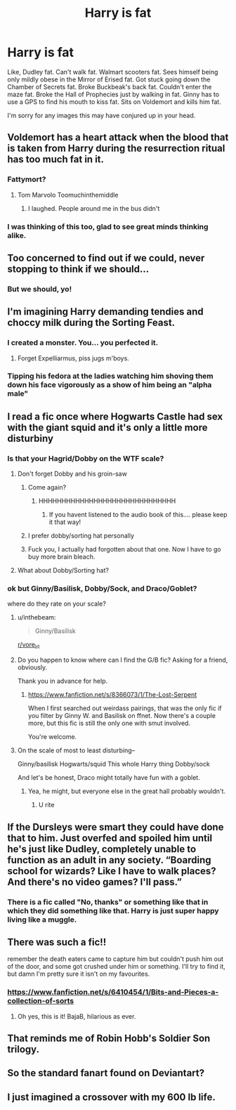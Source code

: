 #+TITLE: Harry is fat

* Harry is fat
:PROPERTIES:
:Author: inthebeam
:Score: 86
:DateUnix: 1529084569.0
:DateShort: 2018-Jun-15
:FlairText: Prompt/Request
:END:
Like, Dudley fat. Can't walk fat. Walmart scooters fat. Sees himself being only mildly obese in the Mirror of Erised fat. Got stuck going down the Chamber of Secrets fat. Broke Buckbeak's back fat. Couldn't enter the maze fat. Broke the Hall of Prophecies just by walking in fat. Ginny has to use a GPS to find his mouth to kiss fat. Sits on Voldemort and kills him fat.

I'm sorry for any images this may have conjured up in your head.


** Voldemort has a heart attack when the blood that is taken from Harry during the resurrection ritual has too much fat in it.
:PROPERTIES:
:Author: Shrimpton
:Score: 149
:DateUnix: 1529089557.0
:DateShort: 2018-Jun-15
:END:

*** Fattymort?
:PROPERTIES:
:Author: will1707
:Score: 28
:DateUnix: 1529104343.0
:DateShort: 2018-Jun-16
:END:

**** Tom Marvolo Toomuchinthemiddle
:PROPERTIES:
:Author: inthebeam
:Score: 23
:DateUnix: 1529130385.0
:DateShort: 2018-Jun-16
:END:

***** I laughed. People around me in the bus didn't
:PROPERTIES:
:Author: mkalte666
:Score: 1
:DateUnix: 1529144908.0
:DateShort: 2018-Jun-16
:END:


*** I was thinking of this too, glad to see great minds thinking alike.
:PROPERTIES:
:Author: inthebeam
:Score: 4
:DateUnix: 1529116587.0
:DateShort: 2018-Jun-16
:END:


** Too concerned to find out if we could, never stopping to think if we should...
:PROPERTIES:
:Score: 57
:DateUnix: 1529087467.0
:DateShort: 2018-Jun-15
:END:

*** But we should, yo!
:PROPERTIES:
:Author: inthebeam
:Score: 4
:DateUnix: 1529145561.0
:DateShort: 2018-Jun-16
:END:


** I'm imagining Harry demanding tendies and choccy milk during the Sorting Feast.
:PROPERTIES:
:Author: deirox
:Score: 94
:DateUnix: 1529086148.0
:DateShort: 2018-Jun-15
:END:

*** I created a monster. You... you perfected it.
:PROPERTIES:
:Author: inthebeam
:Score: 56
:DateUnix: 1529087308.0
:DateShort: 2018-Jun-15
:END:

**** Forget Expelliarmus, piss jugs m'boys.
:PROPERTIES:
:Author: thelandstan
:Score: 23
:DateUnix: 1529092508.0
:DateShort: 2018-Jun-16
:END:


*** Tipping his fedora at the ladies watching him shoving them down his face vigorously as a show of him being an "alpha male"
:PROPERTIES:
:Author: Nyetro90999
:Score: 22
:DateUnix: 1529091515.0
:DateShort: 2018-Jun-16
:END:


** I read a fic once where Hogwarts Castle had sex with the giant squid and it's only a little more disturbiny
:PROPERTIES:
:Score: 35
:DateUnix: 1529093463.0
:DateShort: 2018-Jun-16
:END:

*** Is that your Hagrid/Dobby on the WTF scale?
:PROPERTIES:
:Score: 16
:DateUnix: 1529097106.0
:DateShort: 2018-Jun-16
:END:

**** Don't forget Dobby and his groin-saw
:PROPERTIES:
:Author: YerDaDoesTheAvon
:Score: 18
:DateUnix: 1529097910.0
:DateShort: 2018-Jun-16
:END:

***** Come again?
:PROPERTIES:
:Author: cyberjellyfish
:Score: 6
:DateUnix: 1529114395.0
:DateShort: 2018-Jun-16
:END:

****** HHHHHHHHHHHHHHHHHHHHHHHHHHHHHH
:PROPERTIES:
:Author: Levoda_Cross
:Score: 4
:DateUnix: 1529135209.0
:DateShort: 2018-Jun-16
:END:

******* If you havent listened to the audio book of this.... please keep it that way!
:PROPERTIES:
:Author: Coplate
:Score: 2
:DateUnix: 1529216007.0
:DateShort: 2018-Jun-17
:END:


***** I prefer dobby/sorting hat personally
:PROPERTIES:
:Author: Pielikeman
:Score: 4
:DateUnix: 1529104691.0
:DateShort: 2018-Jun-16
:END:


***** Fuck you, I actually had forgotten about that one. Now I have to go buy more brain bleach.
:PROPERTIES:
:Score: 1
:DateUnix: 1529145403.0
:DateShort: 2018-Jun-16
:END:


**** What about Dobby/Sorting hat?
:PROPERTIES:
:Author: timetraveler1912
:Score: 3
:DateUnix: 1529104783.0
:DateShort: 2018-Jun-16
:END:


*** ok but Ginny/Basilisk, Dobby/Sock, and Draco/Goblet?

where do they rate on your scale?
:PROPERTIES:
:Author: thatwritingaccount
:Score: 6
:DateUnix: 1529111996.0
:DateShort: 2018-Jun-16
:END:

**** u/inthebeam:
#+begin_quote
  Ginny/Basilisk
#+end_quote

[[/r/vore_irl][r/vore_irl]]
:PROPERTIES:
:Author: inthebeam
:Score: 7
:DateUnix: 1529116546.0
:DateShort: 2018-Jun-16
:END:


**** Do you happen to know where can I find the G/B fic? Asking for a friend, obviously.

Thank you in advance for help.
:PROPERTIES:
:Author: ketjatekos
:Score: 3
:DateUnix: 1529156793.0
:DateShort: 2018-Jun-16
:END:

***** [[https://www.fanfiction.net/s/8366073/1/The-Lost-Serpent]]

When I first searched out weirdass pairings, that was the only fic if you filter by Ginny W. and Basilisk on ffnet. Now there's a couple more, but this fic is still the only one with smut involved.

You're welcome.
:PROPERTIES:
:Author: thatwritingaccount
:Score: 3
:DateUnix: 1529203612.0
:DateShort: 2018-Jun-17
:END:


**** On the scale of most to least disturbing--

Ginny/basilisk Hogwarts/squid This whole Harry thing Dobby/sock

And let's be honest, Draco might totally have fun with a goblet.
:PROPERTIES:
:Score: 1
:DateUnix: 1529112378.0
:DateShort: 2018-Jun-16
:END:

***** Yea, he might, but everyone else in the great hall probably wouldn't.
:PROPERTIES:
:Author: thatwritingaccount
:Score: 3
:DateUnix: 1529204477.0
:DateShort: 2018-Jun-17
:END:

****** U rite
:PROPERTIES:
:Score: 1
:DateUnix: 1529204914.0
:DateShort: 2018-Jun-17
:END:


** If the Dursleys were smart they could have done that to him. Just overfed and spoiled him until he's just like Dudley, completely unable to function as an adult in any society. “Boarding school for wizards? Like I have to walk places? And there's no video games? I'll pass.”
:PROPERTIES:
:Author: sackofgarbage
:Score: 26
:DateUnix: 1529105110.0
:DateShort: 2018-Jun-16
:END:

*** There is a fic called "No, thanks" or something like that in which they did something like that. Harry is just super happy living like a muggle.
:PROPERTIES:
:Author: sorc
:Score: 2
:DateUnix: 1529186402.0
:DateShort: 2018-Jun-17
:END:


** There was such a fic!!

remember the death eaters came to capture him but couldn't push him out of the door, and some got crushed under him or something. I'll try to find it, but damn I'm pretty sure it isn't on my favourites.
:PROPERTIES:
:Author: A2i9
:Score: 32
:DateUnix: 1529088618.0
:DateShort: 2018-Jun-15
:END:

*** [[https://www.fanfiction.net/s/6410454/1/Bits-and-Pieces-a-collection-of-sorts]]
:PROPERTIES:
:Author: deirox
:Score: 18
:DateUnix: 1529092404.0
:DateShort: 2018-Jun-16
:END:

**** Oh yes, this is it! BajaB, hilarious as ever.
:PROPERTIES:
:Author: A2i9
:Score: 11
:DateUnix: 1529093762.0
:DateShort: 2018-Jun-16
:END:


** That reminds me of Robin Hobb's Soldier Son trilogy.
:PROPERTIES:
:Author: jenorama_CA
:Score: 3
:DateUnix: 1529129762.0
:DateShort: 2018-Jun-16
:END:


** So the standard fanart found on Deviantart?
:PROPERTIES:
:Author: Lord-Table
:Score: 5
:DateUnix: 1529097596.0
:DateShort: 2018-Jun-16
:END:


** I just imagined a crossover with my 600 lb life.
:PROPERTIES:
:Author: tiffany1567
:Score: 1
:DateUnix: 1529293134.0
:DateShort: 2018-Jun-18
:END:
